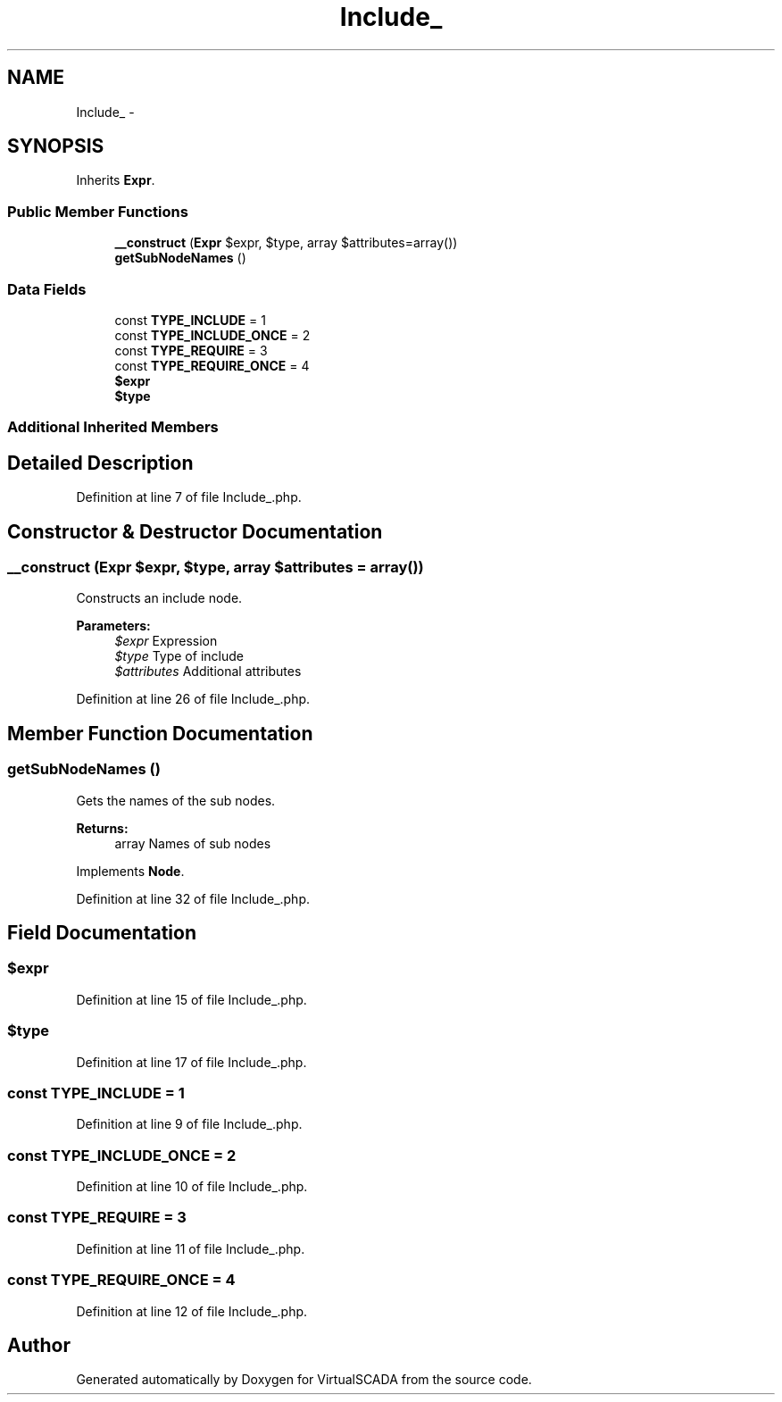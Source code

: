 .TH "Include_" 3 "Tue Apr 14 2015" "Version 1.0" "VirtualSCADA" \" -*- nroff -*-
.ad l
.nh
.SH NAME
Include_ \- 
.SH SYNOPSIS
.br
.PP
.PP
Inherits \fBExpr\fP\&.
.SS "Public Member Functions"

.in +1c
.ti -1c
.RI "\fB__construct\fP (\fBExpr\fP $expr, $type, array $attributes=array())"
.br
.ti -1c
.RI "\fBgetSubNodeNames\fP ()"
.br
.in -1c
.SS "Data Fields"

.in +1c
.ti -1c
.RI "const \fBTYPE_INCLUDE\fP = 1"
.br
.ti -1c
.RI "const \fBTYPE_INCLUDE_ONCE\fP = 2"
.br
.ti -1c
.RI "const \fBTYPE_REQUIRE\fP = 3"
.br
.ti -1c
.RI "const \fBTYPE_REQUIRE_ONCE\fP = 4"
.br
.ti -1c
.RI "\fB$expr\fP"
.br
.ti -1c
.RI "\fB$type\fP"
.br
.in -1c
.SS "Additional Inherited Members"
.SH "Detailed Description"
.PP 
Definition at line 7 of file Include_\&.php\&.
.SH "Constructor & Destructor Documentation"
.PP 
.SS "__construct (\fBExpr\fP $expr,  $type, array $attributes = \fCarray()\fP)"
Constructs an include node\&.
.PP
\fBParameters:\fP
.RS 4
\fI$expr\fP Expression 
.br
\fI$type\fP Type of include 
.br
\fI$attributes\fP Additional attributes 
.RE
.PP

.PP
Definition at line 26 of file Include_\&.php\&.
.SH "Member Function Documentation"
.PP 
.SS "getSubNodeNames ()"
Gets the names of the sub nodes\&.
.PP
\fBReturns:\fP
.RS 4
array Names of sub nodes 
.RE
.PP

.PP
Implements \fBNode\fP\&.
.PP
Definition at line 32 of file Include_\&.php\&.
.SH "Field Documentation"
.PP 
.SS "$expr"

.PP
Definition at line 15 of file Include_\&.php\&.
.SS "$type"

.PP
Definition at line 17 of file Include_\&.php\&.
.SS "const TYPE_INCLUDE = 1"

.PP
Definition at line 9 of file Include_\&.php\&.
.SS "const TYPE_INCLUDE_ONCE = 2"

.PP
Definition at line 10 of file Include_\&.php\&.
.SS "const TYPE_REQUIRE = 3"

.PP
Definition at line 11 of file Include_\&.php\&.
.SS "const TYPE_REQUIRE_ONCE = 4"

.PP
Definition at line 12 of file Include_\&.php\&.

.SH "Author"
.PP 
Generated automatically by Doxygen for VirtualSCADA from the source code\&.
